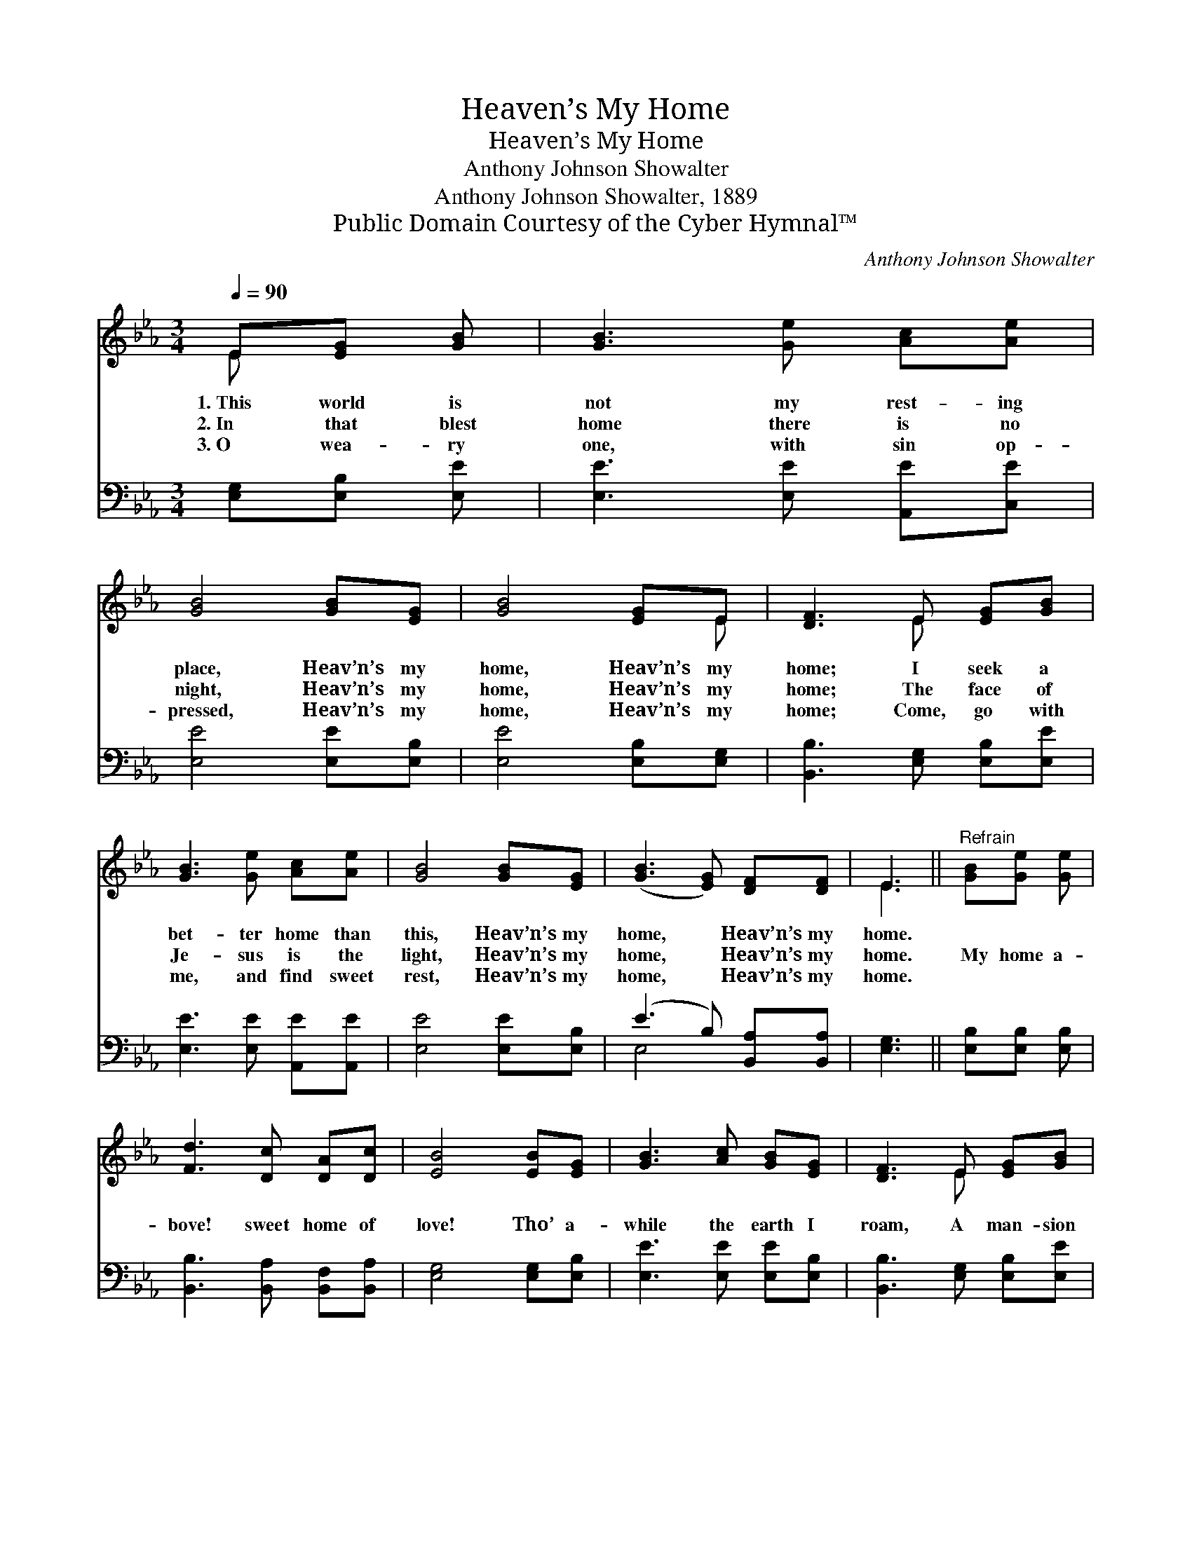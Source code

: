 X:1
T:Heaven’s My Home
T:Heaven’s My Home
T:Anthony Johnson Showalter
T:Anthony Johnson Showalter, 1889
T:Public Domain Courtesy of the Cyber Hymnal™
C:Anthony Johnson Showalter
Z:Public Domain
Z:Courtesy of the Cyber Hymnal™
%%score ( 1 2 ) ( 3 4 )
L:1/8
Q:1/4=90
M:3/4
K:Eb
V:1 treble 
V:2 treble 
V:3 bass 
V:4 bass 
V:1
 E[EG] [GB] | [GB]3 [Ge] [Ac][Ae] | [GB]4 [GB][EG] | [GB]4 [EG]E | [DF]3 E [EG][GB] | %5
w: 1.~This world is|not my rest- ing|place, Heav’n’s my|home, Heav’n’s my|home; I seek a|
w: 2.~In that blest|home there is no|night, Heav’n’s my|home, Heav’n’s my|home; The face of|
w: 3.~O wea- ry|one, with sin op-|pressed, Heav’n’s my|home, Heav’n’s my|home; Come, go with|
 [GB]3 [Ge] [Ac][Ae] | [GB]4 [GB][EG] | ([GB]3 [EG]) [DF][DF] | E3 ||"^Refrain" [GB][Ge] [Ge] | %10
w: bet- ter home than|this, Heav’n’s my|home, * Heav’n’s my|home.||
w: Je- sus is the|light, Heav’n’s my|home, * Heav’n’s my|home.|~~My home a-|
w: me, and find sweet|rest, Heav’n’s my|home, * Heav’n’s my|home.||
 [Fd]3 [Dc] [DA][Dc] | [EB]4 [EB][EG] | [GB]3 [Ac] [GB][EG] | [DF]3 E [EG][GB] | %14
w: ||||
w: bove! sweet home of|love! Tho’ a-|while the earth I|roam, A man- sion|
w: ||||
 [GB]3 [Ge] [Ac][Ae] | [GB]4 [GB][EG] | ([GB]3 [EG]) [DF][DF] | E3 |] %18
w: ||||
w: fair a- waits me|there, Heav’n’s my|home, * Heav’n’s my|home.|
w: ||||
V:2
 E x2 | x6 | x6 | x5 E | x3 E x2 | x6 | x6 | x6 | E3 || x3 | x6 | x6 | x6 | x3 E x2 | x6 | x6 | %16
 x6 | E3 |] %18
V:3
 [E,G,][E,B,] [E,E] | [E,E]3 [E,E] [A,,E][C,E] | [E,E]4 [E,E][E,B,] | [E,E]4 [E,B,][E,G,] | %4
 [B,,B,]3 [E,G,] [E,B,][E,E] | [E,E]3 [E,E] [A,,E][A,,E] | [E,E]4 [E,E][E,B,] | %7
 (E3 B,) [B,,A,][B,,A,] | [E,G,]3 || [E,B,][E,B,] [E,B,] | [B,,B,]3 [B,,A,] [B,,F,][B,,A,] | %11
 [E,G,]4 [E,G,][E,B,] | [E,E]3 [E,E] [E,E][E,B,] | [B,,B,]3 [E,G,] [E,B,][E,E] | %14
 [E,E]3 [E,E] [A,,E][A,,E] | [E,E]4 [E,E][E,B,] | (E3 B,) [B,,A,][B,,A,] | [E,G,]3 |] %18
V:4
 x3 | x6 | x6 | x6 | x6 | x6 | x6 | E,4 x2 | x3 || x3 | x6 | x6 | x6 | x6 | x6 | x6 | E,4 x2 | %17
 x3 |] %18

